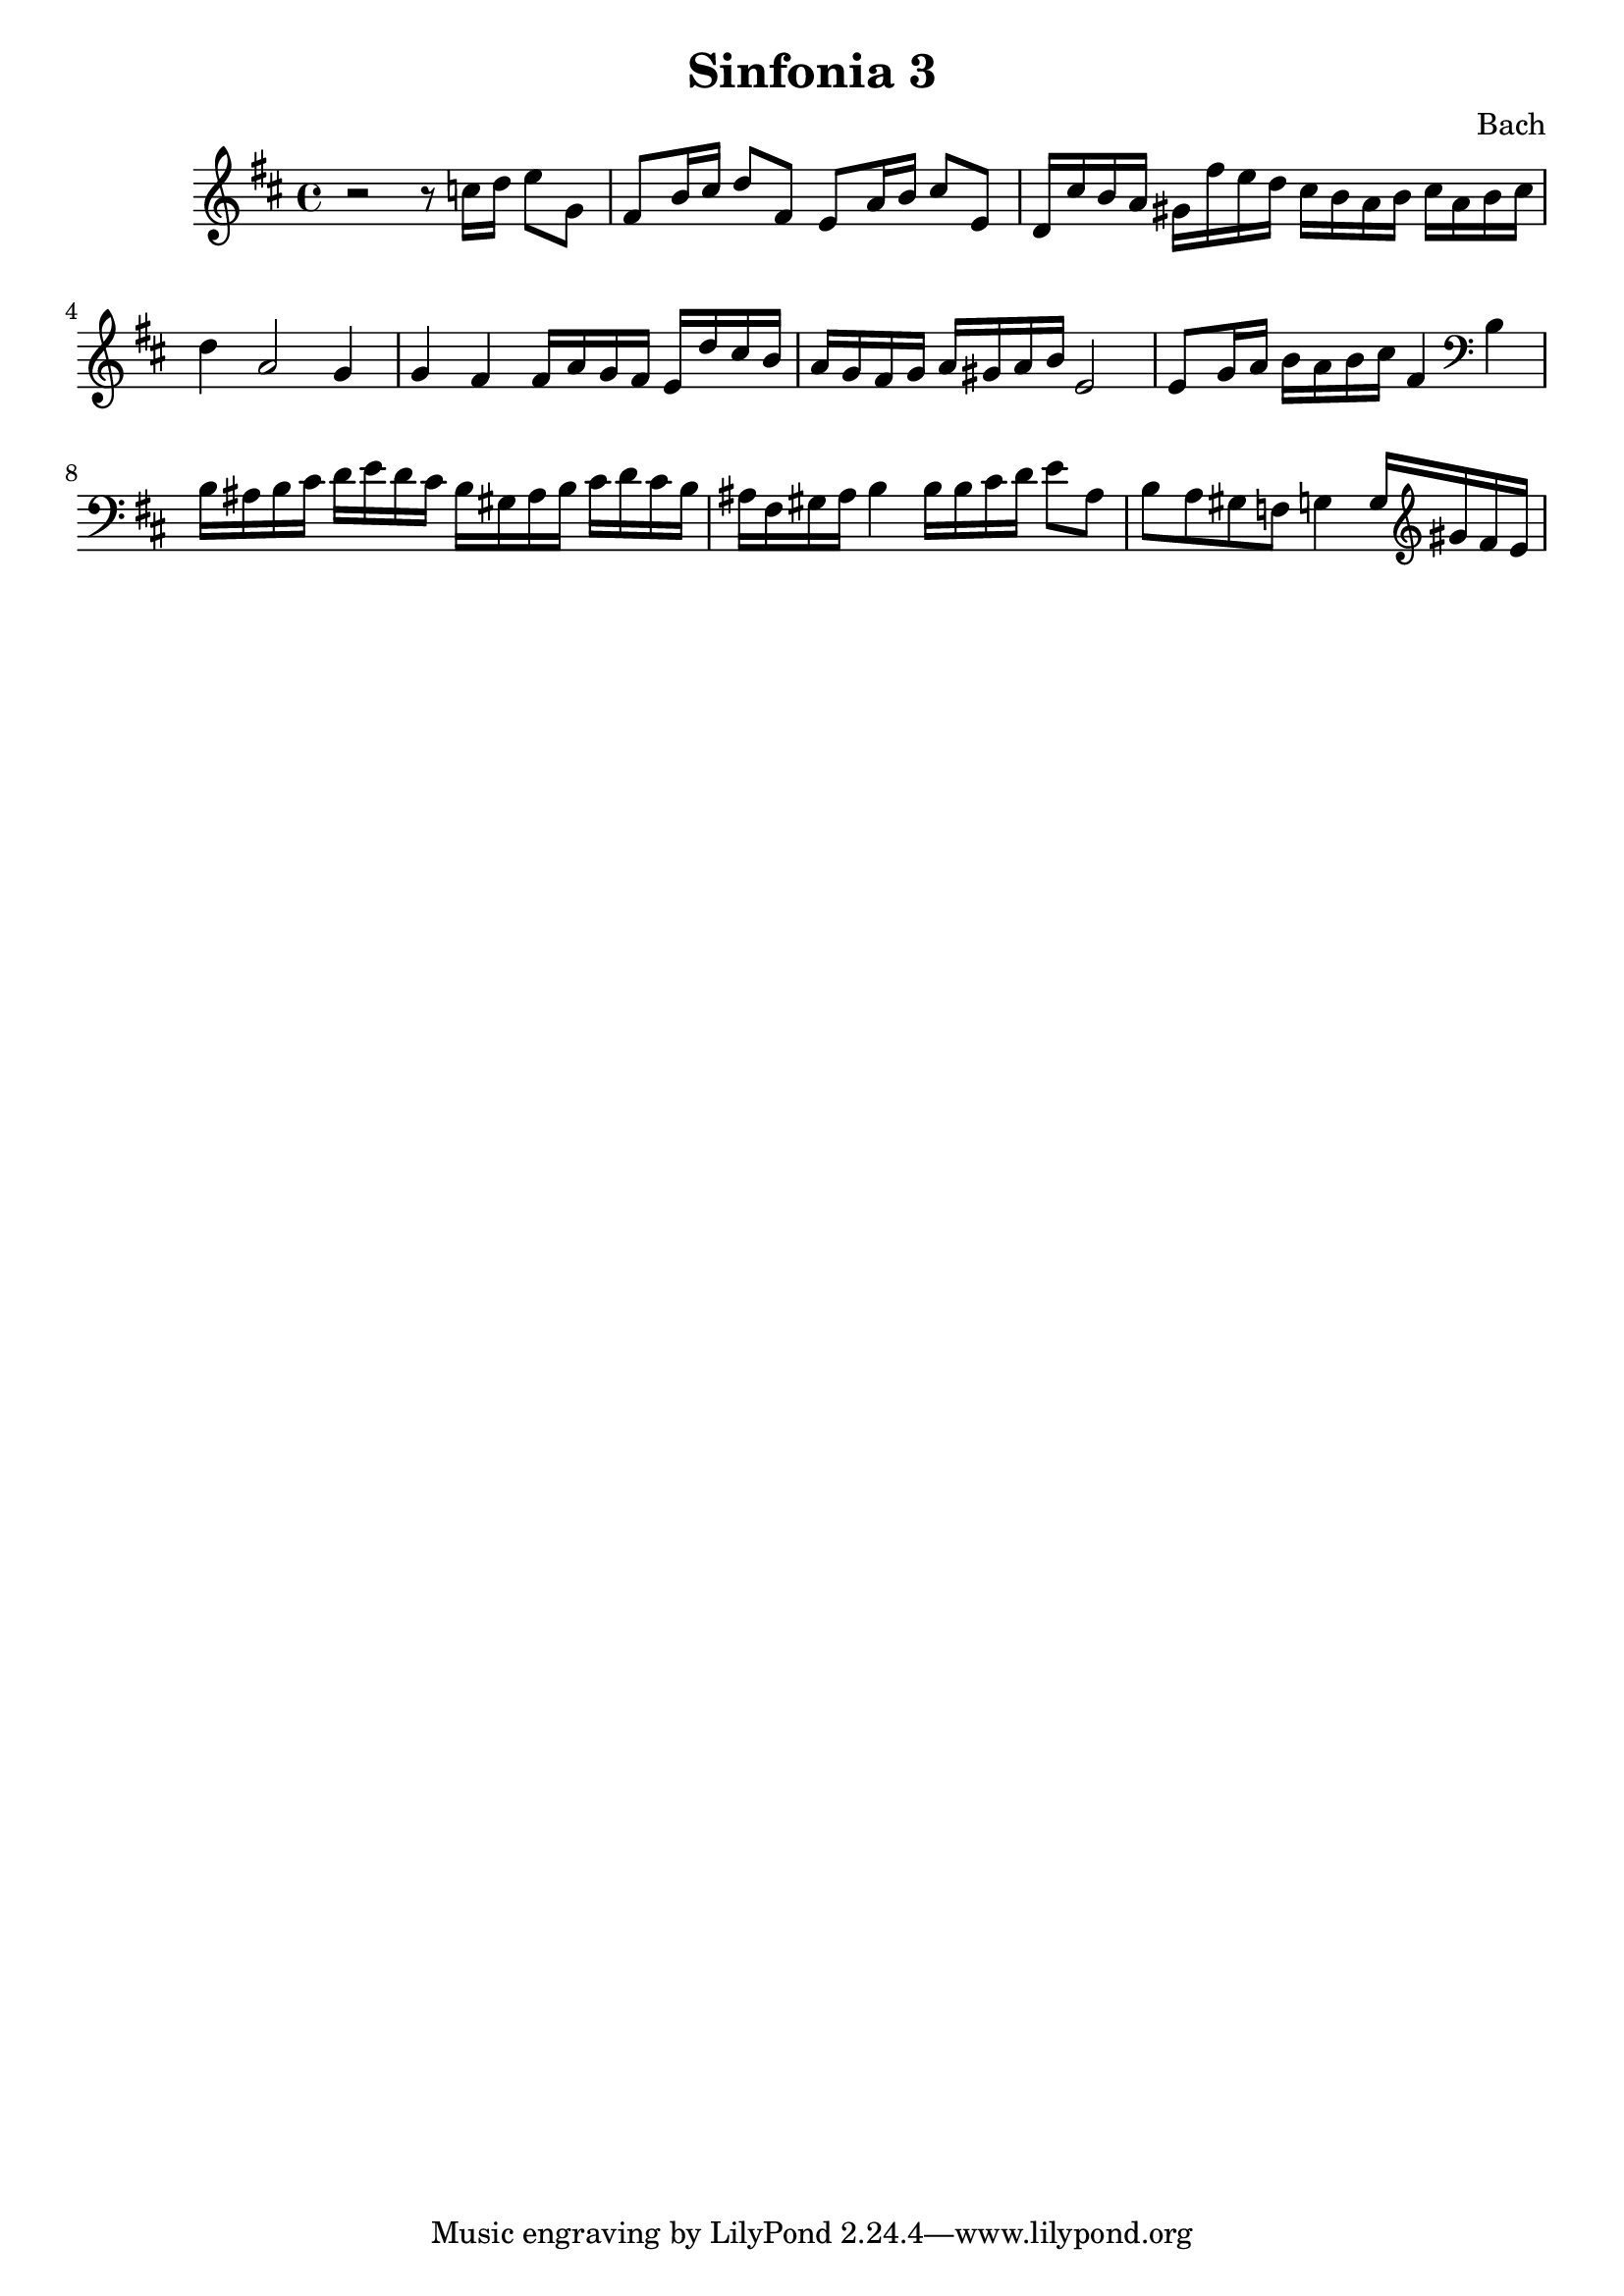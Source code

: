 

\header {
  title = "Sinfonia 3"
  composer = "Bach"
}

\score {

  \relative c' {
    \key d \major
    r2 r8 c'16 d e8 g, fis b16 cis d8 fis, e a16 b cis8 e, d16 cis' b a gis fis'e d cis b a b cis a b cis 
    d4 a2 g4 g fis fis16 a g fis e d' cis  b  a g fis g a gis a b e,2 e8 g16 a b a b cis fis,4 \clef bass b, 
    b16 ais b cis d e d cis b gis ais b cis d cis b ais fis gis ais b4 b16 b cis d e8 ais, b a gis f g4 g16 \clef treble gis' fis e 
  }

  \layout {}
  \midi {}
}